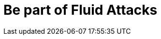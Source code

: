 :slug: careers/
:description: Fluid Attacks is always looking for young talents with a passion for programming and Information Technology. This page is meant to inform everyone interested in being part of the Fluid Attacks team about the selection process and the various stages that it is made up of.
:keywords: Fluid Attacks, Job, Process, Selection, Stages, Recruitment.
:template: careers/careers

= Be part of Fluid Attacks
